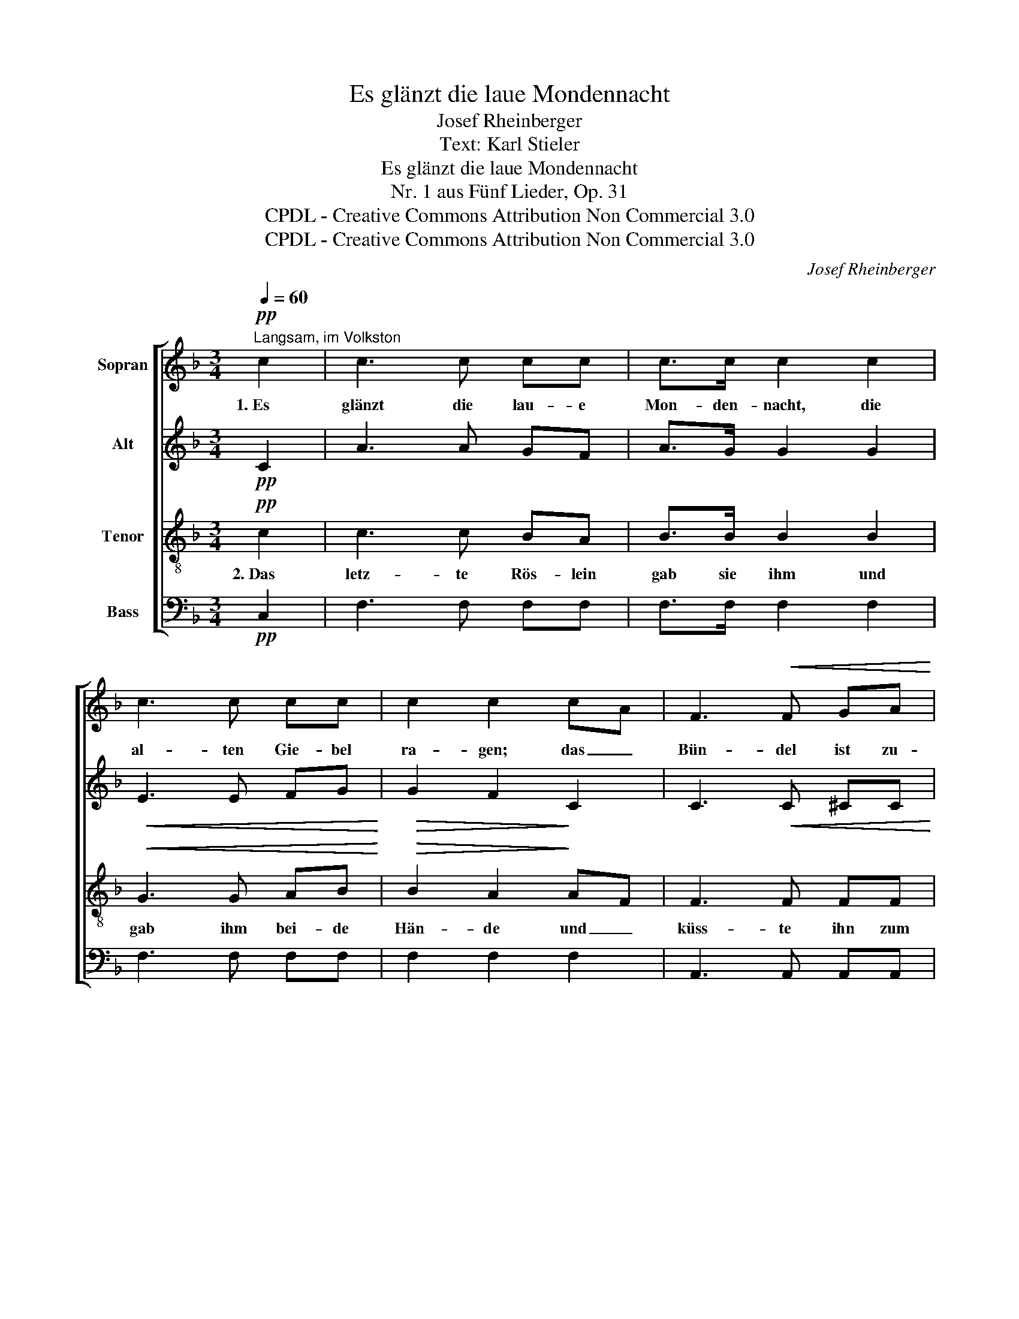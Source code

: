 X:1
T:Es glänzt die laue Mondennacht
T:Josef Rheinberger
T:Text: Karl Stieler
T:Es glänzt die laue Mondennacht
T:Nr. 1 aus Fünf Lieder, Op. 31
T:CPDL - Creative Commons Attribution Non Commercial 3.0
T:CPDL - Creative Commons Attribution Non Commercial 3.0
C:Josef Rheinberger
Z:Karl Stieler
Z:CPDL - Creative Commons Attribution Non Commercial 3.0
%%score [ 1 2 3 4 ]
L:1/8
Q:1/4=60
M:3/4
K:F
V:1 treble nm="Sopran"
V:2 treble nm="Alt"
V:3 treble-8 nm="Tenor"
V:4 bass nm="Bass"
V:1
!pp!"^Langsam, im Volkston" c2 | c3 c cc | c>c c2 c2 | c3 c cc | c2 c2 cA | F3!<(! F GA!<)! | %6
w: 1.~Es|glänzt die lau- e|Mon- den- nacht, die|al- ten Gie- bel|ra- gen; das _|Bün- del ist zu-|
 A>!>(!D D2!>)!!p! GF | F2 E2 A>G | G2 F2 z!f! A | A>A f2 d2 | ^cd e2 A2 | d3 A!>(! BG | %12
w: recht ge- macht, am _|Tor- weg steht der|Wa- gen. Und|un- term Tor- weg|ste- hen zwei, kein|Drit- ter stand da-|
 F2 E2!>)!!p! GA | B>A G2 GA | B>A G2!<(! FG | AA!<)!{/c} B3!>(! A |[Q:1/4=56]"^rit." AG!>)! F2 :| %17
w: ne- ben, die _|spra- chen wohl von _|Lieb' und Treu', und _|dann~ geht's fort ins|Le- * ben!|
V:2
!pp! C2 | A3 A GF | A>G G2 G2 |!<(! E3 E FG!<)! |!>(! G2 F2!>)! C2 | C3!<(! C ^CC!<)! | %6
 D>!>(!D D2!>)!!p! D2 | =C2 C2 C>B, | B,2 A,2 z!f! A | F>F F2 A2 | AA A2 A2 | A3 D!>(! D_D | %12
 C2 C2!>)!!p! C2 | B,>B, B,2 C2 | B,>B, B,2!<(! D2 | FF!<)! F3!>(! F | E2!>)! C2 :| %17
V:3
!pp! c2 | c3 c BA | B>B B2 B2 |!<(! G3 G AB!<)! |!>(! B2 A2!>)! AF | F3 F FF | F>F F2!p! GA | %7
w: 2.~Das|letz- te Rös- lein|gab sie ihm und|gab ihm bei- de|Hän- de und _|küss- te ihn zum|Ab- schied noch, da _|
 B2 B2 DE | E2 F2 z!f! A | A>A A2 f2 | ed ^c2 c2 | d3 d!>(! GB | A2 G2!>)!!p! E2 | D>D D2 E2 | %14
w: war ihr Trost zu|En- de. Der|Huf- schlag tönt, das|Post- horn klang, von|dan- nen zog der|Wa- gen; ihr|war, als hätt' er|
 D>D D2!<(! =B2 | cc!<)! d3!>(! c | B2!>)! A2 :| %17
w: all ihr Glück im|Bün- del fort- ge-|tra- gen!|
V:4
!pp! C,2 | F,3 F, F,F, | F,>F, F,2 F,2 | F,3 F, F,F, | F,2 F,2 F,2 | A,,3 A,, A,,A,, | %6
 B,,>B,, B,,2!p! B,,2 | C,2 C,2 C,C, | F,,2 F,,2 z!f! A, | D,>D, D,2 F,2 | A,A, A,2 G,2 | %11
 F,3 F,!>(! G,G, | C,2 C,2!>)!!p! C,2 | G,,>G,, G,,2 C,2 | G,,>G,, G,,2!<(! G,2 | %15
 C,C,!<)! C3!>(! C, |"^(Einmal wiederholt.)" C,2!>)! F,2 :| %17

